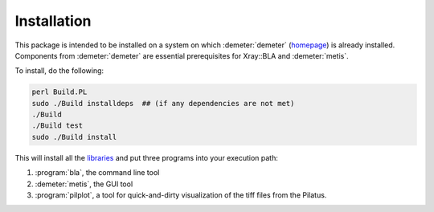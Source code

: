 ..
   The Xray::BLA and Metis document is copyright 2016 Bruce Ravel and
   released under The Creative Commons Attribution-ShareAlike License
   http://creativecommons.org/licenses/by-sa/3.0/


Installation
============

This package is intended to be installed on a system on which
:demeter:`demeter` (`homepage
<http://bruceravel.github.io/demeter/>`_) is already installed.
Components from :demeter:`demeter` are essential prerequisites for
Xray::BLA and :demeter:`metis`.

To install, do the following:

.. code-block:: bash

         perl Build.PL
         sudo ./Build installdeps  ## (if any dependencies are not met)
         ./Build
         ./Build test
         sudo ./Build install

This will install all the `libraries <../lib/index.html>`_ and put
three programs into your execution path:

#. :program:`bla`, the command line tool

#. :demeter:`metis`, the GUI tool

#. :program:`pilplot`, a tool for quick-and-dirty visualization of the
   tiff files from the Pilatus.


